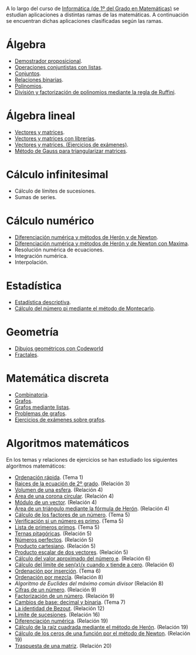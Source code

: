 A lo largo del curso de [[https://www.cs.us.es/~jalonso/cursos/i1m][Informática (de 1º del Grado en Matemáticas)]] se
estudian aplicaciones a distintas ramas de las matemáticas. A continuación se
encuentran dichas aplicaciones clasificadas según las ramas.

* Álgebra
+ [[https://www.cs.us.es/~jalonso/cursos/i1m/temas/tema-9.html#sistema-de-decisi%C3%B3n-de-tautolog%C3%ADas][Demostrador proposicional]].
+ [[./Operaciones_conjuntistas_con_listas.hs][Operaciones conjuntistas con listas]].
+ [[https://www.cs.us.es/~jalonso/cursos/i1m/temas/tema-17.html][Conjuntos]].
+ [[./Relaciones_binarias.hs][Relaciones binarias]].
+ [[https://www.cs.us.es/~jalonso/cursos/i1m/temas/tema-21.html][Polinomios]].
+ [[./Division_y_factorizacion_de_polinomios_mediante_la_regla_de_Ruffini.hs][División y factorización de polinomios mediante la regla de Ruffini]].

* Álgebra lineal
+ [[./Vectores_y_matrices.hs][Vectores y matrices]].
+ [[./Vectores_y_matrices_con_librerias.hs][Vectores y matrices con librerías]].
+ [[./Vectores_y_matrices_(Ejercicios_de_examenes).hs][Vectores y matrices. (Ejercicios de exámenes)]].
+ [[./Metodo_de_Gauss_para_triangularizar_matrices.hs][Método de Gauss para triangularizar matrices]].

* Cálculo infinitesimal
+ Cálculo de límites de sucesiones.
+ Sumas de series.

* Cálculo numérico
+ [[./Diferenciacion_numerica_y_metodos_de_Heron_y_de_Newton.hs][Diferenciación numérica y métodos de Herón y de Newton]].
+ [[./Diferenciacion_numerica_y_metodos_de_Heron_y_de_Newton_con_Maxima.mac][Diferenciación numérica y métodos de Herón y de Newton con Maxima]].
+ Resolución numérica de ecuaciones.
+ Integración numérica.
+ Interpolación.

* Estadística
+ [[./Estadistica_descriptiva.hs][Estadística descriptiva]].
+ [[./Calculo_del_numero_pi_mediante_el_metodo_de_Montecarlo.hs][Cálculo del número pi mediante el método de Montecarlo]].

* Geometría
+ [[https://www.cs.us.es/~jalonso/cursos/i1m/temas/tema-0.html][Dibujos geométricos con Codeworld]]
+ [[https://www.cs.us.es/~jalonso/cursos/i1m/temas/tema-26.html][Fractales]].

* Matemática discreta
+ [[./Combinatoria.hs][Combinatoria]].
+ [[https://www.cs.us.es/~jalonso/cursos/i1m/temas/tema-22.html][Grafos]].
+ [[./Grafos_mediante_listas.hs][Grafos mediante listas]].
+ [[./Problemas_de_grafos.hs][Problemas de grafos]].
+ [[./Grafos_(Ejercicios_de_examenes).hs][Ejercicios de exámenes sobre grafos]].

* Algoritmos matemáticos

En los temas y relaciones de ejercicios se han estudiado los siguientes algoritmos
matemáticos:

+ [[./AlgoritmosMatematicos/OrdenacionRapida.hs][Ordenación rápida]]. (Tema 1)
+ [[./AlgoritmosMatematicos/RaicesEcuacionCuadratica.hs][Raices de la ecuación de 2º grado]]. (Relación 3)
+ [[./AlgoritmosMatematicos/VolumenEsfera.hs][Volumen de una esfera]]. (Relación 4)
+ [[./AlgoritmosMatematicos/AreaDeCoronaCircular.hs][Área de una corona circular]]. (Relación 4)
+ [[./AlgoritmosMatematicos/ModuloVector.hs][Módulo de un vector]]. (Relación 4)
+ [[./AlgoritmosMatematicos/FormulaDeHeron.hs][Área de un triángulo mediante la fórmula de Herón]]. (Relación 4)
+ [[./AlgoritmosMatematicos/Factores.hs][Cálculo de los factores de un número]]. (Tema 5)
+ [[./AlgoritmosMatematicos/Primo.hs][Verificación si un número es primo]]. (Tema 5)
+ [[./AlgoritmosMatematicos/Primos.hs][Lista de primeros primos]]. (Tema 5)
+ [[./AlgoritmosMatematicos/TernasPitagoricas.hs][Ternas pitagóricas]]. (Relación 5)
+ [[./AlgoritmosMatematicos/NumerosPerfectos.hs][Números perfectos]]. (Relación 5)
+ [[./AlgoritmosMatematicos/ProductoCartesiano.hs][Producto cartesiano]]. (Relación 5)
+ [[./AlgoritmosMatematicos/ProductoEscalar.hs][Producto escalar de dos vectores]]. (Relación 5)
+ [[./AlgoritmosMatematicos/NumeroE.hs][Cálculo del valor aproximado del número e]]. (Relación 6)
+ [[./AlgoritmosMatematicos/LimiteSenx.hs][Cálculo del límite de sen(x)/x cuando x tiende a cero]]. (Relación 6)
+ [[./AlgoritmosMatematicos/OrdenacionPorInsercion.hs][Ordenación por inserción]]. (Tema 6)
+ [[./AlgoritmosMatematicos/OrdenacionPorMezcla.hs][Ordenación por mezcla]]. (Relación 8)
+ [[,/Euclides.hs][Algoritmo de Euclides del máximo común divisor]] (Relación 8)
+ [[./AlgoritmosMatematicos/Cifras.hs][Cifras de un número]]. (Relación 9)
+ [[./AlgoritmosMatematicos/Factorizacion.hs][Factorización de un número]]. (Relación 9)
+ [[./AlgoritmosMatematicos/CambioDeBase.hs][Cambios de base: decimal y binaria]]. (Tema 7)
+ [[./AlgoritmosMatematicos/Bezout.hs][La identidad de Bezout]]. (Relación 12)
+ [[./AlgoritmosMatematicos/Limite.hs][Límite de sucesiones]]. (Relación 16)
+ [[./AlgoritmosMatematicos/Derivadas.hs][Diferenciación numérica]]. (Relación 19)
+ [[./AlgoritmosMatematicos/RaizCuadrada.hs][Cálculo de la raíz cuadrada mediante el método de Herón]]. (Relación 19)
+ [[./AlgoritmosMatematicos/Newton.hs][Cálculo de los ceros de una función por el método de Newton]]. (Relación 19)
+ [[./AlgoritmosMatematicos/Traspuesta.hs][Traspuesta de una matriz]]. (Relación 20)
